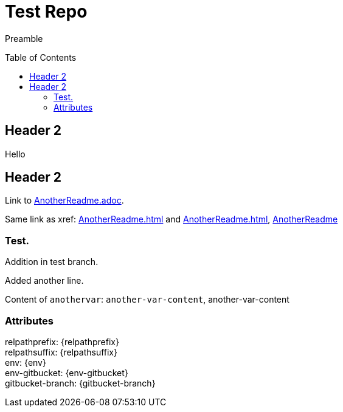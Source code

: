 = Test Repo
:toc:
:toc-placement: preamble
:anothervar: another-var-content

Preamble

== Header 2

Hello

== Header 2

Link to link:AnotherReadme.adoc[].

Same link as xref: <<AnotherReadme#>> and <<AnotherReadme.adoc#>>, <<AnotherReadme#, AnotherReadme>>

=== Test.

Addition in test branch.

Added another line.

Content of `anothervar`: `{anothervar}`, {anothervar}

=== Attributes

relpathprefix: {relpathprefix} +
relpathsuffix: {relpathsuffix} +
env: {env} +
env-gitbucket: {env-gitbucket} +
gitbucket-branch: {gitbucket-branch} +
